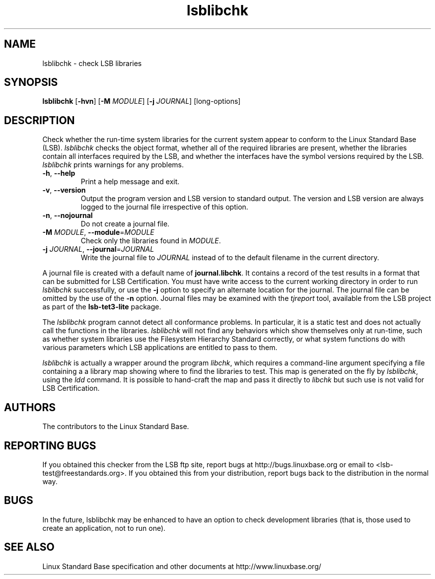 .TH lsblibchk "1" "" "lsblibchk (LSB)" LSB
.SH NAME
lsblibchk \- check LSB libraries
.SH SYNOPSIS
.B lsblibchk
.RB [ \-hvn ]
.RB [ \-M
.IR MODULE ]
.RB [ \-j
.IR JOURNAL ]
[long-options]
.SH DESCRIPTION
.PP
Check whether the run\-time system libraries for the current system
appear to conform to the Linux Standard Base (LSB).  
.I lsblibchk
checks
the object format, whether all of the required libraries are present,
whether the libraries contain all interfaces required by the LSB, and
whether the interfaces have the symbol versions required by the LSB.
.I lsblibchk
prints warnings for any problems.
.TP
\fB\-h\fR, \fB--help\fR
Print a help message and exit.
.TP
\fB\-v\fR, \fB--version\fR
Output the program version and LSB version to standard output.
The version and LSB version are always logged to the journal
file irrespective of this option.
.TP
\fB\-n\fR, \fB--nojournal\fR
Do not create a journal file.
.TP
\fB\-M \fIMODULE\fR, \fB--module\fR=\fIMODULE\fR
Check only the libraries found in \fIMODULE\fR.
.TP
\fB\-j \fIJOURNAL\fR, \fB--journal\fR=\fIJOURNAL\fR
Write the journal file to \fIJOURNAL\fR
instead of to the default filename in the current directory.
.PP
A journal file is created with a default name of
.BR journal.libchk .
It contains a record of the test results in a format that
can be submitted for LSB Certification.
You must have write access to the current working directory
in order to run 
.I lsblibchk
successfully, or use the \fB\-j\fR option to
specify an alternate location for the journal. The
journal file can be omitted by the use of the \fB\-n\fP option.
Journal files may be examined with the
.I tjreport
tool, available from the LSB project as part of the
.B lsb-tet3-lite
package.
.PP
The 
.I lsblibchk
program cannot detect all conformance problems.  In
particular, it is a static test and does not actually call the
functions in the libraries.  
.I lsblibchk
will not find any behaviors
which show themselves only at run\-time, such as whether system
libraries use the Filesystem Hierarchy Standard correctly, or what system
functions do with various parameters which LSB applications are
entitled to pass to them.
.PP
.I lsblibchk
is actually a wrapper around the program
.IR libchk ,
which requires a command-line argument specifying a file
containing a a library map showing where to find the libraries to test.
This map is generated on the fly by
.IR lsblibchk ,
using the
.I ldd
command.  It is possible to hand-craft the map and pass it 
directly to 
.I libchk
but such use is not valid for LSB Certification.
.SH "AUTHORS"
The contributors to the Linux Standard Base.
.SH "REPORTING BUGS"
If you obtained this checker from the LSB ftp site,
report bugs at http://bugs.linuxbase.org or email to
<lsb-test@freestandards.org>.  If you obtained this
from your distribution, report bugs back to the
distribution in the normal way.
.SH "BUGS"
In the future, lsblibchk may be enhanced to have an option to check
development libraries (that is, those used to create an application,
not to run one).
.SH "SEE ALSO"
Linux Standard Base specification and other documents at
http://www.linuxbase.org/
